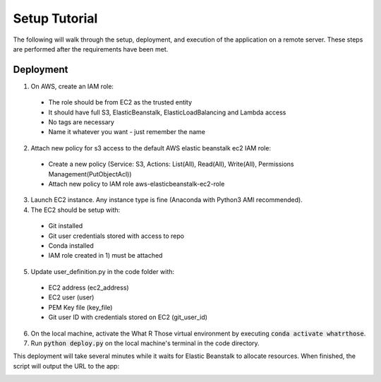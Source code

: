 Setup Tutorial
==============
The following will walk through the setup, deployment, and execution of the application on a remote server. These steps
are performed after the requirements have been met.

Deployment
----------
1. On AWS, create an IAM role:

 * The role should be from EC2 as the trusted entity
 * It should have full S3, ElasticBeanstalk, ElasticLoadBalancing and Lambda access
 * No tags are necessary
 * Name it whatever you want - just remember the name

2. Attach new policy for s3 access to the default AWS elastic beanstalk ec2 IAM role:
 * Create a new policy (Service: S3, Actions: List(All), Read(All), Write(All), Permissions Management(PutObjectAcl))
 * Attach new policy to IAM role aws-elasticbeanstalk-ec2-role

3. Launch EC2 instance.  Any instance type is fine (Anaconda with Python3 AMI recommended).

4. The EC2 should be setup with:

 * Git installed
 * Git user credentials stored with access to repo 
 * Conda installed
 * IAM role created in 1) must be attached

5. Update user_definition.py in the code folder with:

 * EC2 address (ec2_address)
 * EC2 user (user)
 * PEM Key file (key_file)
 * Git user ID with credentials stored on EC2 (git_user_id)

6. On the local machine, activate the What R Those virtual environment by executing :code:`conda activate whatrthose`.

7. Run :code:`python deploy.py` on the local machine's terminal in the code directory.

This deployment will take several minutes while it waits for Elastic Beanstalk to allocate resources.  When finished,
the script will output the URL to the app:


.. image:: output_url.png
   :width: 1000pt
